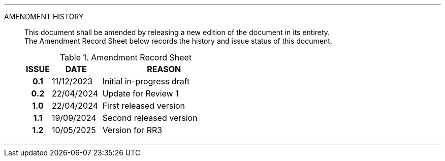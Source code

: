 
'''

AMENDMENT HISTORY::
This document shall be amended by releasing a new edition of the document in its entirety. +
The Amendment Record Sheet below records the history and issue status of this document.
+
.Amendment Record Sheet
[cols="^1h,^2,<5"]
|===
| ISSUE | DATE | REASON

| 0.1 | 11/12/2023 | Initial in-progress draft
| 0.2 | 22/04/2024 | Update for Review 1
| 1.0 | 22/04/2024 | First released version
| 1.1 | 19/09/2024 | Second released version
| 1.2 | 10/05/2025 | Version for RR3
|===

'''
